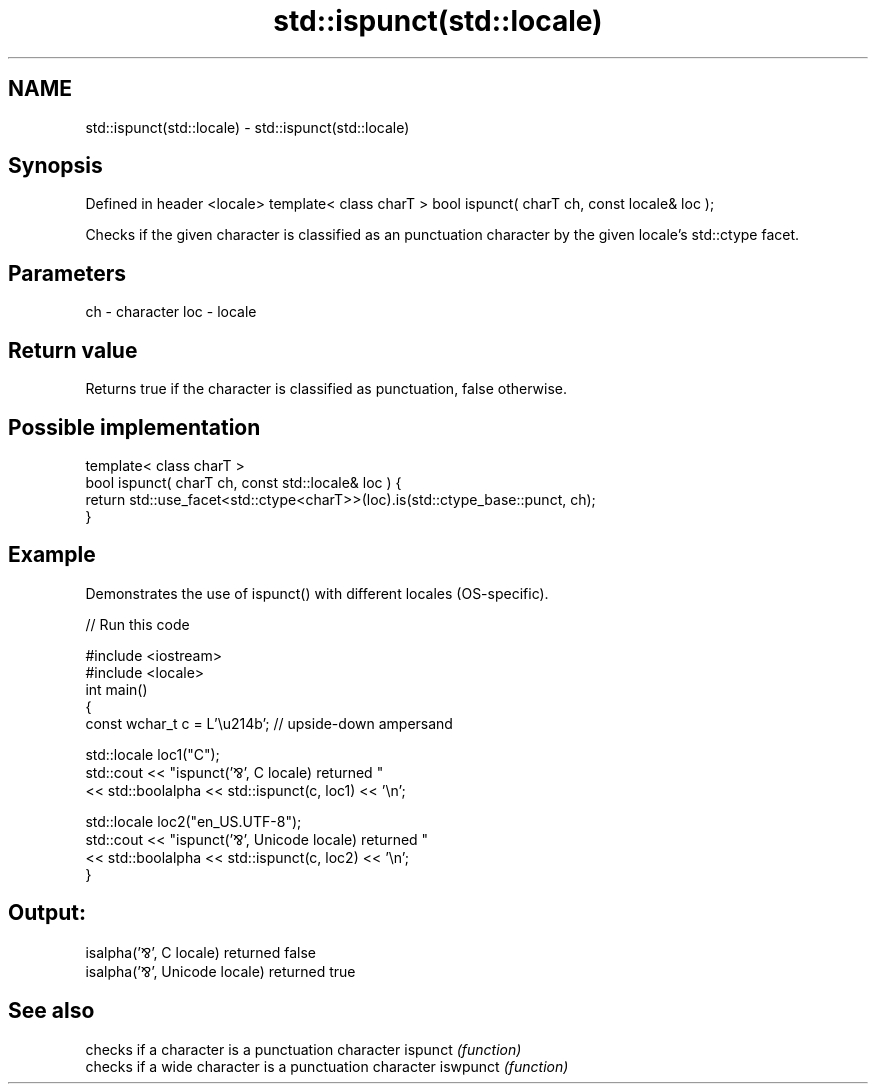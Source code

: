 .TH std::ispunct(std::locale) 3 "2020.03.24" "http://cppreference.com" "C++ Standard Libary"
.SH NAME
std::ispunct(std::locale) \- std::ispunct(std::locale)

.SH Synopsis

Defined in header <locale>
template< class charT >
bool ispunct( charT ch, const locale& loc );

Checks if the given character is classified as an punctuation character by the given locale's std::ctype facet.

.SH Parameters


ch  - character
loc - locale


.SH Return value

Returns true if the character is classified as punctuation, false otherwise.

.SH Possible implementation



  template< class charT >
  bool ispunct( charT ch, const std::locale& loc ) {
      return std::use_facet<std::ctype<charT>>(loc).is(std::ctype_base::punct, ch);
  }



.SH Example

Demonstrates the use of ispunct() with different locales (OS-specific).

// Run this code

  #include <iostream>
  #include <locale>
  int main()
  {
      const wchar_t c = L'\\u214b'; // upside-down ampersand

      std::locale loc1("C");
      std::cout << "ispunct('⅋', C locale) returned "
                 << std::boolalpha << std::ispunct(c, loc1) << '\\n';

      std::locale loc2("en_US.UTF-8");
      std::cout << "ispunct('⅋', Unicode locale) returned "
                << std::boolalpha << std::ispunct(c, loc2) << '\\n';
  }

.SH Output:

  isalpha('⅋', C locale) returned false
  isalpha('⅋', Unicode locale) returned true


.SH See also


         checks if a character is a punctuation character
ispunct  \fI(function)\fP
         checks if a wide character is a punctuation character
iswpunct \fI(function)\fP




